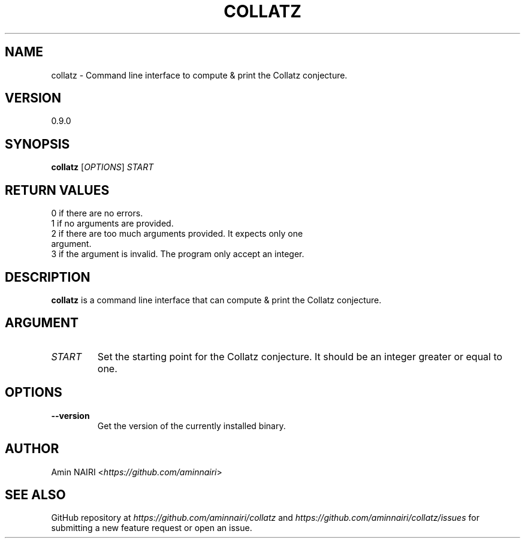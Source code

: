 .TH COLLATZ 1
.SH NAME
collatz \- Command line interface to compute & print the Collatz conjecture.
.SH VERSION
0.9.0
.SH SYNOPSIS
.B collatz
[\fIOPTIONS\fR] \fISTART\fR
.SH RETURN VALUES
.TP
0 if there are no errors.
.TP
1 if no arguments are provided.
.TP
2 if there are too much arguments provided. It expects only one argument.
.TP
3 if the argument is invalid. The program only accept an integer.
.SH DESCRIPTION
.B collatz
is a command line interface that can compute & print the Collatz conjecture.
.SH ARGUMENT
.TP
.BR \fISTART\fR
Set the starting point for the Collatz conjecture. It should be an integer greater or equal to one.
.SH OPTIONS
.TP
.BR \-\-version
Get the version of the currently installed binary.
.SH AUTHOR
Amin NAIRI <\fIhttps://github.com/aminnairi\fR>
.SH SEE ALSO
GitHub repository at \fIhttps://github.com/aminnairi/collatz\fR and \fIhttps://github.com/aminnairi/collatz/issues\fR for submitting a new feature request or open an issue.

